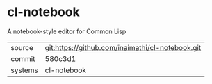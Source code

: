 * cl-notebook

A notebook-style editor for Common Lisp

|---------+-------------------------------------------|
| source  | git:https://github.com/inaimathi/cl-notebook.git   |
| commit  | 580c3d1  |
| systems | cl-notebook |
|---------+-------------------------------------------|


